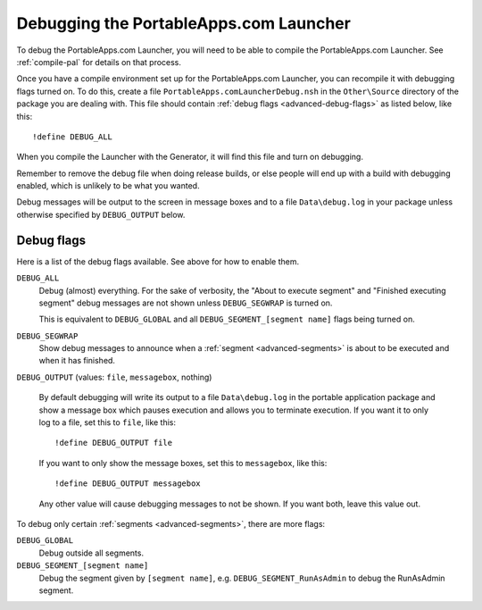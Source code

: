 .. _advanced-debug:

Debugging the PortableApps.com Launcher
=======================================

To debug the PortableApps.com Launcher, you will need to be able to compile the
PortableApps.com Launcher. See :ref:`compile-pal` for details on that process.

Once you have a compile environment set up for the PortableApps.com Launcher,
you can recompile it with debugging flags turned on. To do this, create a file
``PortableApps.comLauncherDebug.nsh`` in the ``Other\Source`` directory of the
package you are dealing with. This file should contain :ref:`debug flags
<advanced-debug-flags>` as listed below, like this:

::

   !define DEBUG_ALL

When you compile the Launcher with the Generator, it will find this file and
turn on debugging.

Remember to remove the debug file when doing release builds, or else people will
end up with a build with debugging enabled, which is unlikely to be what you
wanted.

Debug messages will be output to the screen in message boxes and to a file
``Data\debug.log`` in your package unless otherwise specified by
``DEBUG_OUTPUT`` below.

.. _advanced-debug-flags:

Debug flags
-----------

Here is a list of the debug flags available. See above for how to enable them.

``DEBUG_ALL``
   Debug (almost) everything. For the sake of verbosity, the "About to execute
   segment" and "Finished executing segment" debug messages are not shown unless
   ``DEBUG_SEGWRAP`` is turned on.
   
   This is equivalent to ``DEBUG_GLOBAL`` and all
   ``DEBUG_SEGMENT_[segment name]`` flags being turned on.

``DEBUG_SEGWRAP``
   Show debug messages to announce when a :ref:`segment <advanced-segments>` is
   about to be executed and when it has finished.

``DEBUG_OUTPUT`` (values: ``file``, ``messagebox``, nothing)

   By default debugging will write its output to a file ``Data\debug.log`` in
   the portable application package and show a message box which pauses
   execution and allows you to terminate execution. If you want it to only log
   to a file, set this to ``file``, like this::
   
      !define DEBUG_OUTPUT file

   If you want to only show the message boxes, set this to ``messagebox``, like
   this::

      !define DEBUG_OUTPUT messagebox

   Any other value will cause debugging messages to not be shown. If you want
   both, leave this value out.

To debug only certain :ref:`segments <advanced-segments>`, there are more flags:

``DEBUG_GLOBAL``
   Debug outside all segments.

``DEBUG_SEGMENT_[segment name]``
   Debug the segment given by ``[segment name]``, e.g.
   ``DEBUG_SEGMENT_RunAsAdmin`` to debug the RunAsAdmin segment.
